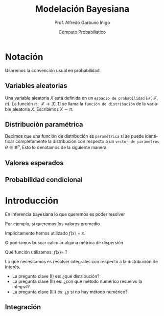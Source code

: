 #+TITLE: Modelación Bayesiana
#+AUTHOR: Prof. Alfredo Garbuno Iñigo
#+EMAIL:  agarbuno@itam.mx
#+DATE: Cómputo Probabilístico
:REVEAL_PROPERTIES:
#+LANGUAGE: es
#+OPTIONS: num:nil toc:nil timestamp:nil
#+REVEAL_REVEAL_JS_VERSION: 4
#+REVEAL_THEME: night
#+REVEAL_SLIDE_NUMBER: t
#+REVEAL_HEAD_PREAMBLE: <meta name="description" content="Modelación Bayesiana">
#+REVEAL_INIT_OPTIONS: width:1600, height:900, margin:.2
#+REVEAL_EXTRA_CSS: ./mods.css
#+REVEAL_EXTRA_CSS: https://maxcdn.bootstrapcdn.com/font-awesome/4.5.0/css/font-awesome.min.css
#+REVEAL_EXTERNAL_PLUGINS: (RevealChalkboard . "/Users/agarbuno/software/plugins.js/chalkboard/plugin.js")  (RevealCustomControls . "/Users/agarbuno/software/plugins.js/customcontrols/plugin.js") (RevealMenu . "/Users/agarbuno/software/menu.js/menu.js")
#+REVEAL_PLUGINS: (RevealChalkboard RevealMenu notes)
:END:
#+PROPERTY: header-args:R :session comp :exports both :results output org

* Notación

Usaremos la convención usual en probabilidad. 

** Variables aleatorias

Una variable aleatoria $X$ está definida en un ~espacio de probabilidad~ $(\mathcal{X}, \mathcal{F}, \pi)$. La función $\pi: \mathcal{F}\rightarrow[0,1]$  se llama la ~función de distribución~ de la variable aleatoria $X$. Escribimos $X \sim \pi$.

** Distribución paramétrica 

Decimos que una función de distribución es ~paramétrica~ si se puede identificar completamente la distribución con respecto a un ~vector de parámetros~ $\theta \in \mathbb{R}^p$, Esto lo denotamos de la siguiente manera

\begin{align}
\pi_\theta(x) \qquad \text{} \pi(x ; \theta)\,.
\end{align}

** Valores esperados

** Probabilidad condicional

* Introducción

En inferencia bayesiana lo que queremos es poder resolver

\begin{align}
\mathbb{E}[f] = \int_{\Theta}^{} f(\theta) \, \pi(\theta | y ) \,  \text{d}\theta\,. 
\end{align}

#+REVEAL: split

Por ejemplo,  si queremos los valores promedio

\begin{align}
\mathbb{E}[\theta] = \int_{\Theta}^{} \theta \, \pi(\theta | y ) \,  \text{d}\theta\,. 
\end{align}

Implícitamente hemos utilizado $f(x) = x$.

#+REVEAL: split

O podríamos buscar calcular alguna métrica de dispersión

\begin{align}
\mathbb{V}[\theta] = \int_{\Theta}^{} \left( \theta - \mathbb{E}[\theta] \right)^2 \, \pi(\theta | y ) \,  \text{d}\theta\,. 
\end{align}

Qué función utilizamos: $f(x) =$ ?

#+REVEAL: split

Lo que necesitamos es resolver integrales con respecto a la distribución de interés.

#+ATTR_REVEAL: :frag (appear)
- La pregunta clave (I) es: ¿qué distribución?
- La pregunta clave (II) es: ¿con qué método numérico resuelvo la integral?
- La pregunta clave (III) es: ¿y si no hay método numérico? 


** Integración

#+begin_src R :exports none

  library(tidyverse)
  library(patchwork)
  library(scales)

  sin_lineas <- theme(panel.grid.major = element_blank(),
                      panel.grid.minor = element_blank())

  grid.n          <- 11                 # Número de celdas 
  grid.size       <- 6/(grid.n+1)       # Tamaño de celdas en el intervalo [-3, 3]
  norm.cuadrature <- tibble(x = seq(-3, 3, by = grid.size), y = dnorm(x) )


  norm.density <- tibble(x = seq(-5, 5, by = .01), 
         y = dnorm(x) ) 

#+end_src

#+RESULTS:
#+begin_src org
#+end_src


  #+REVEAL: split

#+HEADER: :width 10 :height 5 :R-dev-args bg="transparent"
#+begin_src R :file ./img/quadrature.svg :exports results :results output graphics file
  norm.cuadrature |>
    ggplot(aes(x=x + grid.size/2, y=y)) + 
    geom_area(data = norm.density, aes(x = x, y = y), fill = 'lightblue') + 
    geom_bar(stat="identity", alpha = .3) + 
    geom_bar(aes(x = x + grid.size/2, y = -0.01), fill = 'black', stat="identity") + 
    sin_lineas + xlab('x') + 
    annotate('text', label = expression(Delta~u[n]),
             x = .01 + 5 * grid.size/2, y = -.02) + 
    annotate('text', label = expression(f(u[n]) * p(u[n]) ),
             x = .01 + 9 * grid.size/2, y = dnorm(.01 + 4 * grid.size/2)) + 
    annotate('text', label = expression(f(u[n]) * p(u[n]) * Delta~u[n]), 
             x = .01 + 5 * grid.size/2, y = dnorm(.01 + 4 * grid.size/2)/2, 
             angle = -90, alpha = .7)
#+end_src

#+RESULTS:
[[file:./img/quadrature.svg]]

